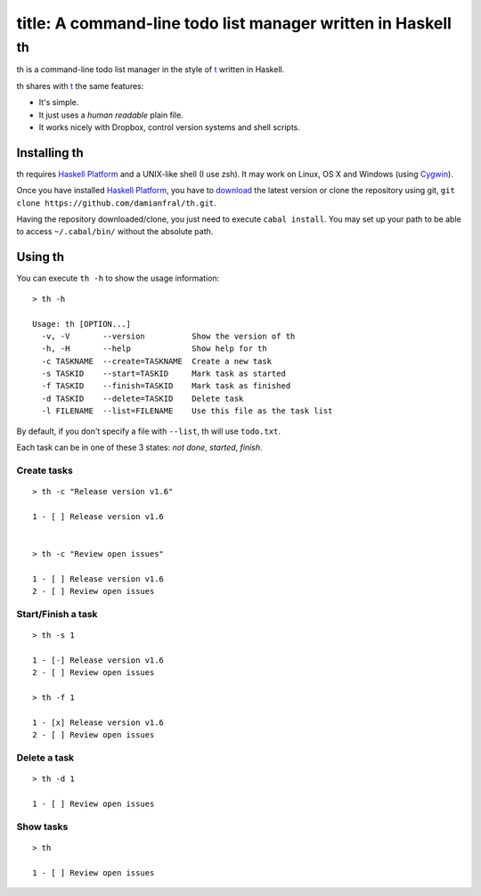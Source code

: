 ----
title:  A command-line todo list manager written in Haskell
----

th
==

th is a command-line todo list manager in the style of t_ written in Haskell.

th shares with t_ the same features:

- It's simple.

- It just uses a *human readable* plain file.

- It works nicely with Dropbox, control version systems and shell scripts.


Installing th
-------------

th requires `Haskell Platform`_ and a UNIX-like shell (I use zsh). It may work on Linux, OS X and Windows (using Cygwin_).

Once you have installed `Haskell Platform`_, you have to `download <https://github.com/damianfral/th/archive/master.zip>`_ the latest version or clone the repository using git, ``git clone https://github.com/damianfral/th.git``.

Having the repository downloaded/clone, you just need to execute ``cabal install``. You may set up your path to be able to access ``~/.cabal/bin/`` without the absolute path.


Using th
--------

You can execute ``th -h`` to show the usage information::

	> th -h

	Usage: th [OPTION...]
	  -v, -V       --version          Show the version of th
	  -h, -H       --help             Show help for th
	  -c TASKNAME  --create=TASKNAME  Create a new task
	  -s TASKID    --start=TASKID     Mark task as started
	  -f TASKID    --finish=TASKID    Mark task as finished
	  -d TASKID    --delete=TASKID    Delete task
	  -l FILENAME  --list=FILENAME    Use this file as the task list

By default, if you don't specify a file with ``--list``, th will use ``todo.txt``.

Each task can be in one of these 3 states: *not done*, *started*, *finish*.


Create tasks
++++++++++++

::

	> th -c "Release version v1.6"

	1 - [ ] Release version v1.6


	> th -c "Review open issues"

	1 - [ ] Release version v1.6
	2 - [ ] Review open issues


Start/Finish a task
+++++++++++++++++++

::

	> th -s 1

	1 - [-] Release version v1.6
	2 - [ ] Review open issues

	> th -f 1

	1 - [x] Release version v1.6
	2 - [ ] Review open issues


Delete a task
+++++++++++++

::

	> th -d 1

	1 - [ ] Review open issues


Show tasks
++++++++++

::

	> th

	1 - [ ] Review open issues



.. _`Haskell Platform`: http://www.haskell.org/platform/index.html
.. _Cygwin: http://www.cygwin.com/
.. _t: http://stevelosh.com/projects/t/